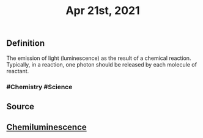 #+TITLE: Apr 21st, 2021

** Definition

The emission of light (luminescence) as the result of a chemical reaction. Typically, in a reaction, one photon should be released by each molecule of reactant.
*** #Chemistry #Science
** Source
** [[https://encyclopedia.thefreedictionary.com/Chemiluminescence][Chemiluminescence]]
